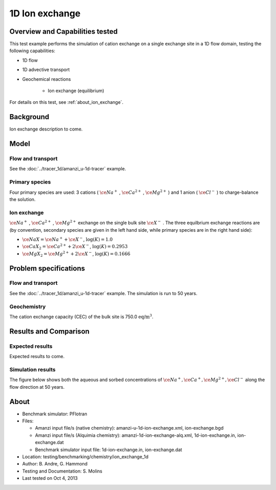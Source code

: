 1D Ion exchange
===============

Overview and Capabilities tested
--------------------------------

This test example performs the simulation of cation exchange on a single exchange site in a 1D flow domain, testing the following capabilities:

* 1D flow
* 1D advective transport 
* Geochemical reactions

	* Ion exchange (equilibrium)

For details on this test, see :ref:`about_ion_exchange`.

Background
----------

Ion exchange description to come.

Model
-----

Flow and transport 
~~~~~~~~~~~~~~~~~~

See the :doc:`../tracer_1d/amanzi_u-1d-tracer` example.

Primary species
~~~~~~~~~~~~~~~

Four primary species are used: 3 cations (
:math:`\ce{Na^+}`
,
:math:`\ce{Ca^{2+}}`
,
:math:`\ce{Mg^{2+}}`
)
and 1 anion (
:math:`\ce{Cl^-}`
) to charge-balance the solution.

Ion exchange 
~~~~~~~~~~~~

:math:`\ce{Na^+}`
,
:math:`\ce{Ca^{2+}}`
,
:math:`\ce{Mg^{2+}}`
exchange on the single bulk site
:math:`\ce{X^-}`
. The three equilbrium exchange reactions are (by convention, secondary species are given in the left hand side, while primary species are in the right hand side):

* :math:`\ce{NaX} = \ce{Na^+} + \ce{X^-}`,
  :math:`\text{ } \log(K)=1.0`
* :math:`\ce{CaX_2} = \ce{Ca^{2+}} + 2 \ce{X^-}`,
  :math:`\text{ } \log(K)=0.2953`
* :math:`\ce{MgX_2} = \ce{Mg^{2+}} + 2 \ce{X^-}`,
  :math:`\text{ } \log(K)=0.1666`

Problem specifications
----------------------

Flow and transport 
~~~~~~~~~~~~~~~~~~

See the :doc:`../tracer_1d/amanzi_u-1d-tracer` example. The simulation is run to 50 years.

Geochemistry 
~~~~~~~~~~~~

The cation exchange capacity (CEC) of the bulk site is 750.0 :math:`\text{ eq/m}^3`.

Results and Comparison
----------------------

Expected results
~~~~~~~~~~~~~~~~

Expected results to come.

Simulation results
~~~~~~~~~~~~~~~~~~

The figure below shows both the aqueous and sorbed concentrations of :math:`\ce{Na^+}, \ce{Ca^+}, \ce{Mg^{2+}}, \ce{Cl^-}` along the flow direction at 50 years.

.. plot:: prototype/chemistry/ion_exchange_1d/ion_exchange_1d.py

..   :align: left

.. _about_ion_exchange:

About
-----

* Benchmark simulator: PFlotran 
* Files:

  * Amanzi input file/s (native chemistry):  amanzi-u-1d-ion-exchange.xml, ion-exchange.bgd
  * Amanzi input file/s (Alquimia chemistry): amanzi-1d-ion-exchange-alq.xml, 1d-ion-exchange.in, ion-exchange.dat 
  * Benchmark simulator input file: 1d-ion-exchange.in, ion-exchange.dat

* Location: testing/benchmarking/chemistry/ion_exchange_1d
* Author: B. Andre, G. Hammond
* Testing and Documentation: S. Molins
* Last tested on Oct 4, 2013
